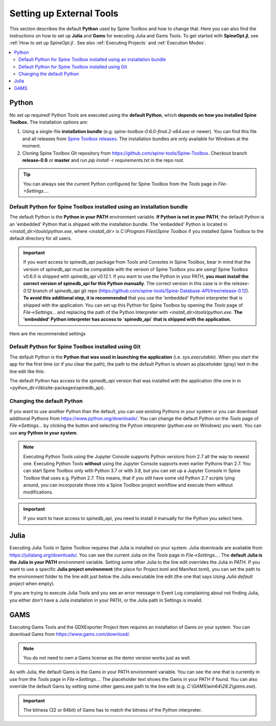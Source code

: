 .. Setting up External Tools
   Created 2.4.2020

.. |browse| image:: ../../spinetoolbox/ui/resources/menu_icons/folder-open-solid.svg
            :width: 16
.. |play| image:: ../../spinetoolbox/ui/resources/menu_icons/play-circle-solid.svg
            :width: 16
.. |stop| image:: ../../spinetoolbox/ui/resources/menu_icons/stop-circle-regular.svg
            :width: 16

.. _Setting up External Tools:

*************************
Setting up External Tools
*************************

This section describes the default **Python** used by Spine Toolbox and how to change that. Here you can also find the
instructions on how to set up **Julia** and **Gams** for executing Julia and Gams Tools. To get started with
**SpineOpt.jl**, see :ref:`How to set up SpineOpt.jl`. See also :ref:`Executing Projects` and :ref:`Execution Modes`.

.. contents::
   :local:

Python
******
No set up required! Python Tools are executed using the **default Python**, which **depends on how you installed Spine Toolbox.** The
installation options are:

1. Using a single-file **installation bundle** (e.g. *spine-toolbox-0.6.0-final.2-x64.exe* or newer). You can
   find this file and all releases from
   `Spine Toolbox releases <https://github.com/spine-tools/Spine-Toolbox/releases>`_.
   The installation bundles are only available for Windows at the moment.
2. Cloning Spine Toolbox Git repository from `<https://github.com/spine-tools/Spine-Toolbox>`_. Checkout branch
   **release-0.6** or **master** and run `pip install -r requirements.txt` in the repo root.

.. tip:: You can always see the current Python configured for Spine Toolbox from the `Tools` page in
   `File->Settings...`.

Default Python for Spine Toolbox installed using an installation bundle
-----------------------------------------------------------------------
The default Python is the **Python in your PATH** environment variable. **If Python is not in your PATH**, the
default Python is an 'embedded' Python that is shipped with the installation bundle. The 'embedded' Python is
located in *<install_dir>\\tools\\python.exe*, where *<install_dir>* is *C:\\Program Files\\Spine Toolbox* if you
installed Spine Toolbox to the default directory for all users.

.. important:: If you want access to `spinedb_api` package from Tools and Consoles in Spine Toolbox, bear in mind
   that the version of `spinedb_api` must be compatible with the version of Spine Toolbox you are using! Spine
   Toolbox v0.6.0 is shipped with `spinedb_api` v0.12.1. If you want to use the Python in your PATH, **you must install
   the correct version of spinedb_api for this Python manually**. The correct version in this case is in the
   `release-0.12` branch of `spinedb_api` git repo
   (https://github.com/spine-tools/Spine-Database-API/tree/release-0.12).
   **To avoid this additional step, it is recommended** that you use the 'embedded' Python interpreter that is shipped
   with the application. You can set up this Python for Spine Toolbox by opening the `Tools` page of
   `File->Settings...` and replacing the path of the Python Interpreter with *<install_dir>\\tools\\python.exe*.
   **The 'embedded' Python interpreter has access to `spinedb_api` that is shipped with the application.**

Here are the recommended settings

.. image:: img/settings_tools_python_installed_version.png
   :align: center

Default Python for Spine Toolbox installed using Git
----------------------------------------------------
The default Python is the **Python that was used in launching the application** (i.e. *sys.executable*).
When you start the app for the first time (or if you clear the path), the path to the default Python is
shown as placeholder (gray) text in the line edit like this:

.. image:: img/settings_tools_default_python_git_version.png
   :align: center

The default Python has access to the `spinedb_api` version that was installed with the application (the one in
in <python_dir>\\lib\\site-packages\\spinedb_api).

Changing the default Python
---------------------------
If you want to use another Python than the default, you can use existing Pythons in your system or you can
download additional Pythons from `<https://www.python.org/downloads/>`_. You can change the default Python
on the `Tools` page of `File->Settings...` by clicking the |browse| button and selecting the Python interpreter
(`python.exe` on Windows) you want. You can use **any Python in your system**.

.. note::
   Executing Python Tools using the Jupyter Console supports Python versions from 2.7 all the way to newest one.
   Executing Python Tools **without** using the Jupyter Console supports even earlier Pythons than 2.7.
   You can start Spine Toolbox only with Python 3.7 or with 3.8, but you can set up a Jupyter Console in
   Spine Toolbox that uses e.g. Python 2.7. This means, that if you still have some old Python 2.7 scripts
   lying around, you can incorporate those into a Spine Toolbox project workflow and execute them without
   modifications.

.. important:: If you want to have access to `spinedb_api`, you need to install it manually for the Python you
   select here.

Julia
*****
Executing Julia Tools in Spine Toolbox requires that Julia is installed on your system. Julia downloads are
available from `<https://julialang.org/downloads/>`_. You can see the current Julia on the `Tools` page in
`File->Settings...`. The **default Julia is the Julia in your PATH** environment variable. Setting some other
Julia to the line edit overrides the Julia in PATH. If you want to use a specific **Julia project environment**
(the place for Project.toml and Manifest.toml), you can set the path to the environment folder to the line
edit just below the Julia executable line edit (the one that says *Using Julia default project* when empty).

If you are trying to execute Julia Tools and you see an error message in Event Log complaining about not finding
Julia, you either don't have a Julia installation in your PATH, or the Julia path in Settings is invalid.

GAMS
****
Executing Gams Tools and the GDXExporter Project Item requires an installation of Gams on your system.
You can download Gams from `<https://www.gams.com/download/>`_.

.. note:: You do not need to own a Gams license as the demo version works just as well.

As with Julia, the default Gams is the Gams in your PATH environment variable. You can see the one that is currently
in use from the `Tools` page in `File->Settings...`. The placeholder text shows the Gams in your PATH if found.
You can also override the default Gams by setting some other gams.exe path to the line edit
(e.g. `C:\\GAMS\\win64\\28.2\\gams.exe`).

.. important:: The bitness (32 or 64bit) of Gams has to match the bitness of the Python interpreter.
